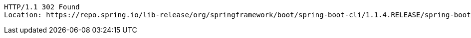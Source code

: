 [source,http,options="nowrap"]
----
HTTP/1.1 302 Found
Location: https://repo.spring.io/lib-release/org/springframework/boot/spring-boot-cli/1.1.4.RELEASE/spring-boot-cli-1.1.4.RELEASE-bin.zip

----